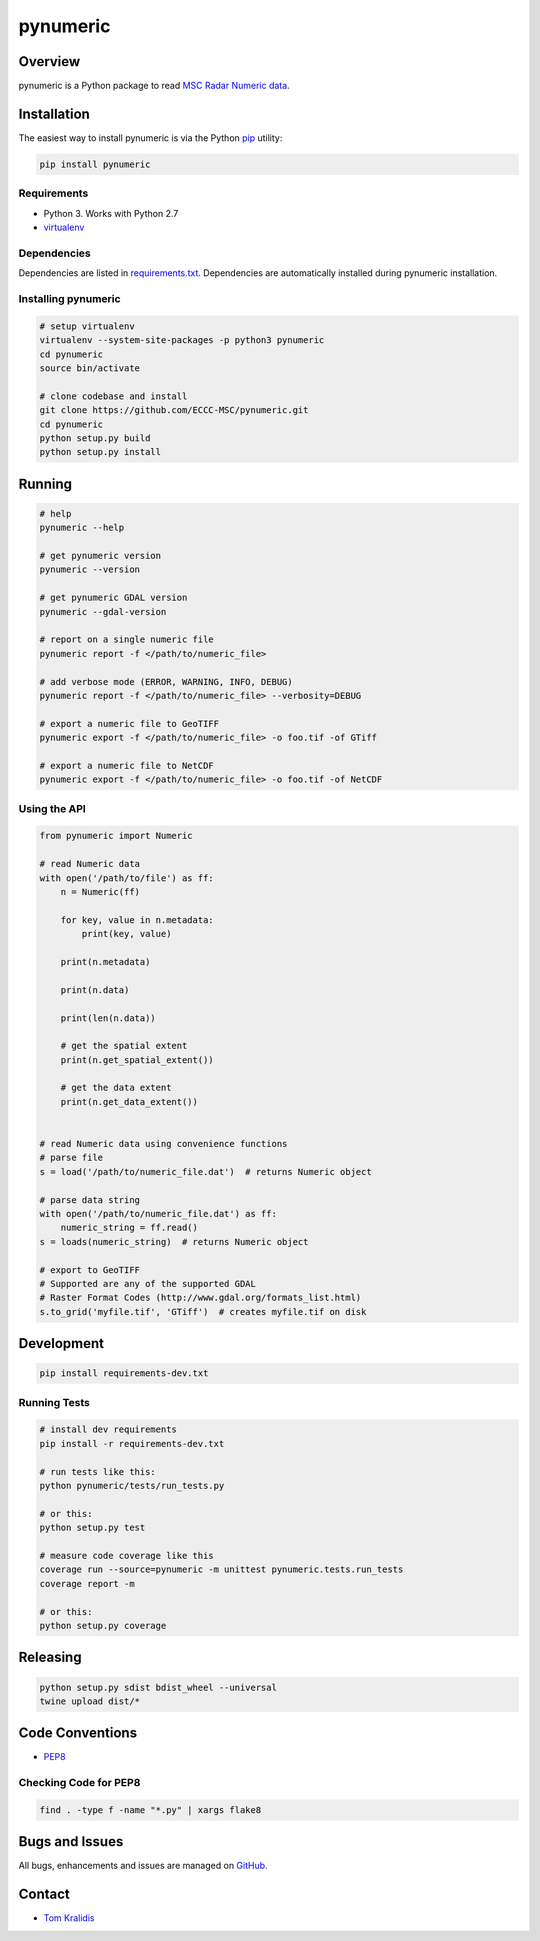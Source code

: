 pynumeric
=========

|Build Status| |Coverage Status|

Overview
--------

pynumeric is a Python package to read `MSC Radar Numeric
data <http://collaboration.cmc.ec.gc.ca/cmc/CMOI/produits/samples/radar/vscan/Radar_Products_Available_CMC_Mai_2015_external.pdf>`__.

Installation
------------

The easiest way to install pynumeric is via the Python
`pip <https://pip.pypa.io/en/stable/>`__ utility:

.. code:: bash

    pip install pynumeric

Requirements
~~~~~~~~~~~~

-  Python 3. Works with Python 2.7
-  `virtualenv <https://virtualenv.pypa.io/>`__

Dependencies
~~~~~~~~~~~~

Dependencies are listed in `requirements.txt <requirements.txt>`__.
Dependencies are automatically installed during pynumeric installation.

Installing pynumeric
~~~~~~~~~~~~~~~~~~~~

.. code:: bash

    # setup virtualenv
    virtualenv --system-site-packages -p python3 pynumeric
    cd pynumeric
    source bin/activate

    # clone codebase and install
    git clone https://github.com/ECCC-MSC/pynumeric.git
    cd pynumeric
    python setup.py build
    python setup.py install

Running
-------

.. code:: bash

    # help
    pynumeric --help

    # get pynumeric version
    pynumeric --version

    # get pynumeric GDAL version
    pynumeric --gdal-version

    # report on a single numeric file
    pynumeric report -f </path/to/numeric_file>

    # add verbose mode (ERROR, WARNING, INFO, DEBUG)
    pynumeric report -f </path/to/numeric_file> --verbosity=DEBUG

    # export a numeric file to GeoTIFF
    pynumeric export -f </path/to/numeric_file> -o foo.tif -of GTiff

    # export a numeric file to NetCDF
    pynumeric export -f </path/to/numeric_file> -o foo.tif -of NetCDF

Using the API
~~~~~~~~~~~~~

.. code:: python

    from pynumeric import Numeric

    # read Numeric data
    with open('/path/to/file') as ff:
        n = Numeric(ff)

        for key, value in n.metadata:
            print(key, value)

        print(n.metadata)

        print(n.data)

        print(len(n.data))

        # get the spatial extent
        print(n.get_spatial_extent())

        # get the data extent
        print(n.get_data_extent())


    # read Numeric data using convenience functions
    # parse file
    s = load('/path/to/numeric_file.dat')  # returns Numeric object

    # parse data string
    with open('/path/to/numeric_file.dat') as ff:
        numeric_string = ff.read()
    s = loads(numeric_string)  # returns Numeric object

    # export to GeoTIFF
    # Supported are any of the supported GDAL
    # Raster Format Codes (http://www.gdal.org/formats_list.html)
    s.to_grid('myfile.tif', 'GTiff')  # creates myfile.tif on disk

Development
-----------

.. code:: bash

    pip install requirements-dev.txt

Running Tests
~~~~~~~~~~~~~

.. code:: bash

    # install dev requirements
    pip install -r requirements-dev.txt

    # run tests like this:
    python pynumeric/tests/run_tests.py

    # or this:
    python setup.py test

    # measure code coverage like this
    coverage run --source=pynumeric -m unittest pynumeric.tests.run_tests
    coverage report -m

    # or this:
    python setup.py coverage

Releasing
---------

.. code:: bash

    python setup.py sdist bdist_wheel --universal
    twine upload dist/*

Code Conventions
----------------

-  `PEP8 <https://www.python.org/dev/peps/pep-0008>`__

Checking Code for PEP8
~~~~~~~~~~~~~~~~~~~~~~

.. code:: bash

    find . -type f -name "*.py" | xargs flake8

Bugs and Issues
---------------

All bugs, enhancements and issues are managed on
`GitHub <https://github.com/ECCC-MSC/pynumeric/issues>`__.

Contact
-------

-  `Tom Kralidis <https://github.com/tomkralidis>`__

.. |Build Status| image:: https://travis-ci.org/ECCC-MSC/pynumeric.png
   :target: https://travis-ci.org/ECCC-MSC/pynumeric
.. |Coverage Status| image:: https://coveralls.io/repos/github/ECCC-MSC/pynumeric/badge.svg?branch=master
   :target: https://coveralls.io/github/ECCC-MSC/pynumeric?branch=master


